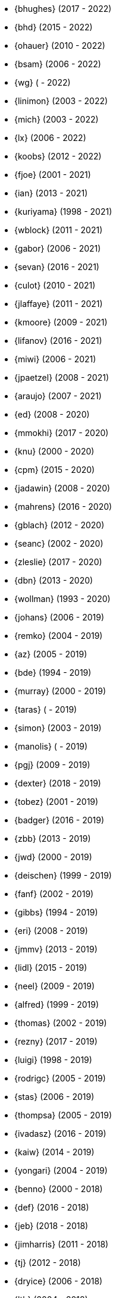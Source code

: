 * {bhughes} (2017 - 2022)
* {bhd} (2015 - 2022)
* {ohauer} (2010 - 2022)
* {bsam} (2006 - 2022)
* {wg} ( - 2022)
* {linimon} (2003 - 2022)
* {mich} (2003 - 2022)
* {lx} (2006 - 2022)
* {koobs} (2012 - 2022)
* {fjoe} (2001 - 2021)
* {ian} (2013 - 2021)
* {kuriyama} (1998 - 2021)
* {wblock} (2011 - 2021)
* {gabor} (2006 - 2021)
* {sevan} (2016 - 2021)
* {culot} (2010 - 2021)
* {jlaffaye} (2011 - 2021)
* {kmoore} (2009 - 2021)
* {lifanov} (2016 - 2021)
* {miwi} (2006 - 2021)
* {jpaetzel} (2008 - 2021)
* {araujo} (2007 - 2021)
* {ed} (2008 - 2020)
* {mmokhi} (2017 - 2020)
* {knu} (2000 - 2020)
* {cpm} (2015 - 2020)
* {jadawin} (2008 - 2020)
* {mahrens} (2016 - 2020)
* {gblach} (2012 - 2020)
* {seanc} (2002 - 2020)
* {zleslie} (2017 - 2020)
* {dbn} (2013 - 2020)
* {wollman} (1993 - 2020)
* {johans} (2006 - 2019)
* {remko} (2004 - 2019)
* {az} (2005 - 2019)
* {bde} (1994 - 2019)
* {murray} (2000 - 2019)
* {taras} ( - 2019)
* {simon} (2003 - 2019)
* {manolis} ( - 2019)
* {pgj} (2009 - 2019)
* {dexter} (2018 - 2019)
* {tobez} (2001 - 2019)
* {badger} (2016 - 2019)
* {zbb} (2013 - 2019)
* {jwd} (2000 - 2019)
* {deischen} (1999 - 2019)
* {fanf} (2002 - 2019)
* {gibbs} (1994 - 2019)
* {eri} (2008 - 2019)
* {jmmv} (2013 - 2019)
* {lidl} (2015 - 2019)
* {neel} (2009 - 2019)
* {alfred} (1999 - 2019)
* {thomas} (2002 - 2019)
* {rezny} (2017 - 2019)
* {luigi} (1998 - 2019)
* {rodrigc} (2005 - 2019)
* {stas} (2006 - 2019)
* {thompsa} (2005 - 2019)
* {ivadasz} (2016 - 2019)
* {kaiw} (2014 - 2019)
* {yongari} (2004 - 2019)
* {benno} (2000 - 2018)
* {def} (2016 - 2018)
* {jeb} (2018 - 2018)
* {jimharris} (2011 - 2018)
* {tj} (2012 - 2018)
* {dryice} (2006 - 2018)
* {lth} (2004 - 2018)
* {avilla} (2010 - 2018)
* {nemysis}(2013 - 2018)
* {rea} (2010 - 2018)
* {bryanv} (2012 - 2018)
* {daichi} (2002 - 2018)
* {wxs} (2008 - 2018)
* {maho} (2002 - 2018)
* {pawel} (2011 - 2018)
* {tabthorpe} (2007 - 2018)
* {vg} (2013 - 2018)
* {silby} (2001 - 2018)
* {skra} (2015 - 2018)
* {jonathan} (2010 - 2017)
* {kevlo} (1999 - 2017)
* {junovitch} (2015 - 2017)
* {olivierd} (2012 - 2017)
* {marino} (2013 - 2017)
* {akiyama} (2000 - 2017)
* {andre} (2003 - 2017)
* {charnier} (1997 - 2017)
* {cherry} (2012 - 2017)
* {das} (2003 - 2017)
* {davidch} (2006 - 2017)
* {edavis} (2013 - 2017)
* {iwasaki} (1999 - 2017)
* {monthadar} (2012 - 2017)
* {ps} (2000 - 2017)
* {rnoland} (2008 - 2017)
* {ru} (1999 - 2017)
* {sanpei} (2000 - 2017)
* {sephe} (2007 - 2017)
* {stefanf} (2004 - 2017)
* {syuu} (2012 - 2017)
* {benl} (2011 - 2017)
* {jhay} (1996 - 2017)
* {raj} (2007 - 2017)
* {theraven} (2011 - 2017)
* {ups} (2004 - 2017)
* {wkoszek} (2006 - 2017)
* {mckay} (1996 - 2017)
* {bschmidt} (2010 - 2017)
* {dmarion} (2012 - 2017)
* {ghelmer} (1998 - 2017)
* {jfv} (2006 - 2017)
* {jh} (2009 - 2017)
* {jmcneill} (2016 - 2017)
* {rmh} (2011 - 2017)
* {slm} (2014 - 2017)
* {versus} (2008 - 2017)
* {brian} (1996 - 2017)
* {gber} (2011 - 2017)
* {gleb} (2011 - 2017)
* {ivoras} (2008 - 2017)
* {rdivacky} (2008 - 2017)
* {vanhu} (2008 - 2017)
* {zont} (2012 - 2017)
* {mva} (2009 - 2017)
* {alonso} (2014 - 2016)
* {edwin} (2002 - 2016)
* {erwin} (2003 - 2016)
* {leeym} (2002 - 2016)
* {mmoll} (2015 - 2016)
* {sem} (2004 - 2016)
* {bf} (2010 - 2015)
* {pgollucci} (2008 - 2015)
* {itetcu} (2006 - 2015)
* {achim} (2013 - 2015)
* {ade} (2000 - 2015)
* {alexey} (2013 - 2015)
* {brix} (2007 - 2015)
* {clsung} (2004 - 2015)
* {dhn} (2009 - 2015)
* {jase} (2012 - 2015)
* {kargl} (2011 - 2015)
* {rafan} (2006 - 2015)
* {sahil} (2010 - 2015)
* {stefan} (2006 - 2015)
* {xmj} (2014 - 2015)
* {keramida} (2001 - 2014)
* {anders} (2001 - 2014)
* {beech} (2007 - 2014)
* {davidxu} (2002 - 2014)
* {glarkin} (2008 - 2014)
* {hq} (2004 - 2014)
* {lioux} (2000 - 2014)
* {lippe} ( - 2014)
* {max} ( - 2014)
* {milki} (2013 - 2014)
* {sperber} (2012 - 2014)
* {sumikawa} (2003 - 2014)
* {tmseck} (2013 - 2014)
* {carl} (2013 - 2014)
* {ahze} (2004 - 2013)
* {avl} (2009 - 2013)
* {chinsan} (2007 - 2013)
* {clement} (2003 - 2013)
* {jsa} (2010 - 2013)
* {jmelo} (2006 - 2013)
* {lbr} (2006 - 2013)
* {matusita} (2001 - 2013)
* {mezz} (2004 - 2013)
* {mjacob} (1997 - 2013)
* {motoyuki} (1998 - 2013)
* {pav} (2003 - 2013)
* {pclin} (2013)
* {qingli} (2005 - 2013)
* {roam} (2000 - 2013)
* {scheidell} (2011 - 2013)
* {skv} (2001 - 2013)
* {sylvio} (2009 - 2013)
* {yzlin} (2009 - 2013)
* {flz} (2005 - 2013)
* {scf} (2007 - 2012)
* {gj} (2003 - 2012)
* {kmacy} (2005 - 2012)
* {zml} (2009 - 2012)
* {jkoshy} (1998 - 2012)
* {brucec} (2010 - 2012)
* {bgray} (2012)
* {randi} (2010 - 2012)
* {zack} (2010 - 2012)
* {erik} (2008 - 2012)
* {carvay} (2008 - 2012)
* {lulf} (2007 - 2012)
* {mnag} (2005 - 2012)
* Doug Barton (2000 - 2012)
* {wilko} (2000 - 2012)
* {steve} (1996 - 2012)
* {weongyo} (2007 - 2011)
* {ticso} (2002 - 2011)
* {rse} (1997 - 2011)
* {mlaier} (2004 - 2011)
* {art} (2011)
* {jacula} (2010 - 2011)
* {nemoliu} (2007 - 2011)
* {alexbl} (2006 - 2011)
* {alepulver} (2006 - 2011)
* {tmclaugh} (2005 - 2011)
* {anray} (2005 - 2011)
* {niels} (2004 - 2011)
* {sergei} (2003 - 2011)
* {mux} (2002 - 2011)
* {hm} (1998 - 2011)
* {ijliao} (2001 - 2011)
* {scrappy} (1996 - 2011)
* {wes} (1998 - 2010)
* {simokawa} (1999 - 2010)
* {sepotvin} (2007 - 2010)
* {sam} (2002 - 2010)
* {nork} (2002 - 2010)
* {mbr} (2001 - 2010)
* {dd} (2001 - 2010)
* {anchie} (2010)
* {olli} (2008 - 2010)
* {kato} (1996 - 2010)
* {bruno} (2005 - 2010)
* {snb} (2009 - 2010)
* {cbzimmer} (2009 - 2010)
* {bushman} (2007 - 2010)
* {benjsc} (2007 - 2010)
* {rink} (2006 - 2010)
* {piso} (2006 - 2010)
* {laszlof} (2006 - 2010)
* {bvs} (2005 - 2010)
* {barner} (2005 - 2010)
* {vs} (2004 - 2010)
* {dds} (2003 - 2010)
* {perky} (2002 - 2010)
* {yoichi} (2001 - 2010)
* {okazaki} (2000 - 2010)
* {cjh} (2000 - 2010)
* {jesusr} (1998 - 2010)
* {ssouhlal} (2004 - 2009)
* {sson} (2008 - 2009)
* {markus} (2006 - 2009)
* {green} (1999 - 2009)
* {darrenr} (1997 - 2009)
* {ariff} (2005 - 2009)
* {sos} (1993 - 2009)
* {mtm} (2003 - 2009)
* {matteo} (2006 - 2009)
* {jon} (2000 - 2009)
* {guido} (1993 - 2009)
* {dwhite} (1998 - 2009)
* {cokane} (2000 - 2009)
* {sat} (2006 - 2009)
* {jcamou} (2005 - 2009)
* {rushani} (2003 - 2009)
* {nik} (1998 - 2009)
* {lofi} (2003 - 2009)
* {den} (2003 - 2009)
* {obraun} (2002 - 2009)
* {anholt} (2002 - 2009)
* {mwlucas} (2001 - 2009)
* {chern} (2001 - 2009)
* {mita} (2000 - 2009)
* {horikawa} (2000 - 2009)
* {clive} (2000 - 2009)
* {gioria} (1999 - 2009)
* {rik} (2003 - 2008)
* {pb} (2003 - 2008)
* {mpp} (1995 - 2008)
* {luoqi} (1998 - 2008)
* {iedowse} (2000 - 2008)
* {tg} (1995 - 2009)
* {kris} (1999 - 2008)
* {davidc} (2001 - 2008)
* {kishore} (2007 - 2008)
* {twinterg} (2006 - 2008)
* {koitsu} (2006 - 2008)
* {bakul} (2006 - 2008)
* {jylefort} (2005 - 2008)
* {garys} (2005 - 2008)
* {damien} (2005 - 2008)
* {aaron} (2005 - 2008)
* {tackerman} (2004 - 2008)
* {metal} (2004 - 2008)
* {marks} (2004 - 2008)
* {lesi} (2004 - 2008)
* {josef} (2004 - 2008)
* {dhartmei} (2004 - 2008)
* {sah} (2004 - 2008)
* {rsm} (2003 - 2008)
* {hoek} (2003 - 2008)
* {eik} (2003 - 2008)
* {matk} (2003 - 2008)
* {njl} (2002 - 2008)
* {ikob} (2002 - 2008)
* {pdeuskar} (2001 - 2008)
* {mikeh} (2001 - 2008)
* {shiba} (2000 - 2008)
* {pat} (2000 - 2008)
* {onoe} (2000 - 2008)
* {lkoeller} (2000 - 2008)
* {jayanth} (2000 - 2008)
* {jake} (2000 - 2008)
* {dmlb} (2000 - 2008)
* {bmilekic} (2000 - 2008)
* {babkin} (2000 - 2008)
* {joe} (1999 - 2008)
* {imura} (1999 - 2008)
* {andy} (1999 - 2008)
* {shige} (1999 - 2008)
* {hosokawa} (1998 - 2008)
* {foxfair} (1998 - 2008)
* {billf} (1998 - 2008)
* {tegge} (1997 - 2008)
* {jlemon} (1997 - 2008)
* {fenner} (1996 - 2008)
* {andreas} (1996 - 2008)
* {jdp} ( - 2008)
* {hsu} ( - 2008)
* {wpaul} (1995 - 2007)
* {suz} (2002 - 2007)
* {le} (2004 - 2007)
* {jls} (2006 - 2007)
* {jinmei} (2007)
* {hmp} (2004 - 2007)
* {phantom} (1999 - 2007)
* {mohans} (2006 - 2007)
* {cel} (2006 - 2007)
* {lawrance} (2005 - 2007)
* {rees} (2004 - 2007)
* {tjr} (2002 - 2007)
* {johan} (2002 - 2007)
* {markp} (2001 - 2007)
* {jesper} (2001 - 2007)
* {eric} (2001 - 2007)
* {trevor} (2000 - 2007)
* {non} (2000 - 2007)
* {kbyanc} (2000 - 2007)
* {jeh} (2000 - 2007)
* {gsutter} (2000 - 2007)
* {bsd} (2000 - 2007)
* {tom} (1999 - 2007)
* {mharo} (1999 - 2007)
* {chris} (1999 - 2007)
* {bp} (1999 - 2007)
* {archie} (1998 - 2007)
* {yar} ( - 2007)
* {tanimura} (1999 - 2006)
* {peadar} (2004 - 2006)
* {wsalamon} (2005 - 2006)
* {mdodd} (1999 - 2006)
* {vkashyap} (2004 - 2006)
* {niklas} (2004 - 2006)
* {smkelly} (2003 - 2006)
* {arun} (2003 - 2006)
* {am} (2003 - 2006)
* {scop} (2002 - 2006)
* {mheinen} (2002 - 2006)
* {jennifer} (2002 - 2006)
* {znerd} (2001 - 2006)
* {keichii} (2001 - 2006)
* {ue} (2001 - 2006)
* {tmm} (2001 - 2006)
* {robert} (2001 - 2006)
* {petef} (2001 - 2006)
* {mike} (2001 - 2006)
* {greid} (2001 - 2006)
* {cjc} (2001 - 2006)
* {bbraun} (2001 - 2006)
* {sf} (2000 - 2006)
* {kiri} (2000 - 2006)
* {dannyboy} (2000 - 2006)
* {ben} (2000 - 2006)
* {sheldonh} (1999 - 2006)
* {roger} (1999 - 2006)
* {nsayer} (1999 - 2006)
* {nbm} (1999 - 2006)
* {jedgar} (1999 - 2006)
* {nsouch} (1998 - 2006)
* {nectar} (1998 - 2006)
* {mph} (1998 - 2006)
* {kjc} (1997 - 2006)
* {hanai} (1997 - 2006)
* {eivind} (1997 - 2005)
* {viny} (2004 - 2005)
* {stephane} (2002 - 2005)
* {arr} (2001 - 2005)
* {sada} (1998 - 2005)
* {flathill} (1998 - 2005)
* {paul} (1993 - 2005)
* {mini} (2002 - 2004)
* {emoore} (2002 - 2004)
* {wjv} (2001 - 2004)
* {rpratt} (2001 - 2004)
* {orion} (2001 - 2004)
* {logo} (2001 - 2004)
* {tomsoft} (2000 - 2004)
* {patrick} (2000 - 2004)
* {chm} (2000 - 2004)
* {taoka} (1999 - 2004)
* {jmas} (1999 - 2004)
* {dcs} (1999 - 2004)
* {dan} (1999 - 2004)
* {smace} (1993 - 2004)
* {alex} ( - 2004)
* {dg} (1993 - 2003)
* {dwcjr} (2002 - 2003)
* {zarzycki} (2001 - 2003)
* {tshiozak} (2001 - 2003)
* {pirzyk} (2001 - 2003)
* {wsanchez} (2000 - 2003)
* {toshi} (2000 - 2003)
* {mb} (2000 - 2003)
* {marko} (2000 - 2003)
* {furuta} (2000 - 2003)
* {bean} (2000 - 2003)
* {shin} (1999 - 2003)
* {pho} (1999 - 2003)
* {newton} (1999 - 2003)
* {mtaylor} (1999 - 2003)
* {lile} (1999 - 2003)
* {jim} (1999 - 2003)
* {ejc} (1999 - 2003)
* {dick} (1999 - 2003)
* {dbaker} (1999 - 2003)
* {cpiazza} (1999 - 2003)
* {cp} (1999 - 2003)
* {thepish} (1998 - 2003)
* {semenu} (1998 - 2003)
* {rvb} (1998 - 2003)
* {rnordier} (1998 - 2003)
* {dt} (1998 - 2003)
* {dirk} (1998 - 2003)
* {dillon} (1998 - 2003)
* {stark} (1997 - 2003)
* {pds} (1997 - 2003)
* {jseger} (1997 - 2003)
* {helbig} (1997 - 2003)
* {fsmp} (1997 - 2003)
* {cwt} (1997 - 2003)
* {brandon} (1997 - 2003)
* {smpatel} (1996 - 2003)
* {msmith} (1996 - 2003)
* {mbarkah} (1996 - 2003)
* {jfitz} (1996 - 2003)
* {davidn} (1996 - 2003)
* {lars} (1995 - 2003)
* {jfieber} (1995 - 2003)
* {dufault} (1995 - 2003)
* {amurai} (1995 - 2003)
* {ugen} (1994 - 2003)
* {swallace} (1994 - 2003)
* {stb} (1994 - 2003)
* {rich} (1994 - 2003)
* {pst} (1994 - 2003)
* {mks} (1994 - 2003)
* {ljo} (1994 - 2003)
* {csgr} (1994 - 2003)
* {adam} (1994 - 2003)
* {nate} (1993 - 2003)
* {gpalmer} (1993 - 2003)
* {amorita} (2001 - 2002)
* {uch} (2000 - 2002)
* {shafeeq} (2000 - 2002)
* {reg} (2000 - 2002)
* {keith} (2000 - 2002)
* {issei} (2000 - 2002)
* {cshumway} (2000 - 2002)
* {assar} (2000 - 2002)
* {nakai} (1999 - 2002)
* {asmodai} (1999 - 2002)
* {dburr} (1998 - 2002)
* {abial} (1998 - 2002)
* {jmb} (1997 - 2002)
* {danny} (1997 - 2002)
* {graichen} (1996 - 2002)
* {torstenb} (1995 - 2002)
* {jmacd} (1995 - 2002)
* {erich} (1995 - 2002)
* {martin} (1994 - 2002)
* {unfurl} (2000 - 2001)
* {rv} (2000 - 2001)
* {dec} (2000 - 2001)
* {groudier} (1999 - 2001)
* {yokota} (1997 - 2001)
* {dima} (1995 - 2001)
* {sef} (1993 - 2001)
* {asami} (1993 - 2001)
* {gehenna} (1999 - 2000)
* {tedm} (1997 - 2000)
* {nsj} (1996 - 2000)
* {jraynard} (1996 - 2000)
* {chuckr} (1996 - 2000)
* {karl} (1995 - 2000)
* {gclarkii} (1993 - 2000)
* {jgreco} (1997 - 1999)
* {jamil} (1997 - 1999)
* {ats} (1992 - 1999)
* {meganm} (1997 - 1998)
* {ahd} (1997 - 1998)
* {ahasty} (1997 - 1998)
* {dyson} (1993 - 1998)
* {olah} (1995 - 1996)
* {jhs} (1995 - 1995)
* gjp (1995 - 1995)
* {alm} (1993 - 1995)
